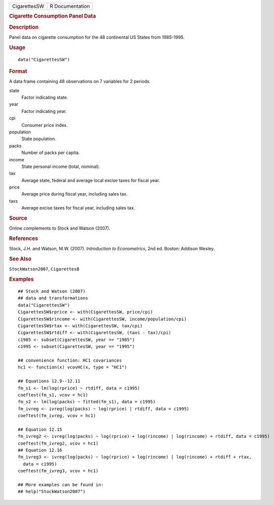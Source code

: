 .. container::

   ============ ===============
   CigarettesSW R Documentation
   ============ ===============

   .. rubric:: Cigarette Consumption Panel Data
      :name: cigarette-consumption-panel-data

   .. rubric:: Description
      :name: description

   Panel data on cigarette consumption for the 48 continental US States
   from 1985–1995.

   .. rubric:: Usage
      :name: usage

   ::

      data("CigarettesSW")

   .. rubric:: Format
      :name: format

   A data frame containing 48 observations on 7 variables for 2 periods.

   state
      Factor indicating state.

   year
      Factor indicating year.

   cpi
      Consumer price index.

   population
      State population.

   packs
      Number of packs per capita.

   income
      State personal income (total, nominal).

   tax
      Average state, federal and average local excise taxes for fiscal
      year.

   price
      Average price during fiscal year, including sales tax.

   taxs
      Average excise taxes for fiscal year, including sales tax.

   .. rubric:: Source
      :name: source

   Online complements to Stock and Watson (2007).

   .. rubric:: References
      :name: references

   Stock, J.H. and Watson, M.W. (2007). *Introduction to Econometrics*,
   2nd ed. Boston: Addison Wesley.

   .. rubric:: See Also
      :name: see-also

   ``StockWatson2007``, ``CigarettesB``

   .. rubric:: Examples
      :name: examples

   ::

      ## Stock and Watson (2007)
      ## data and transformations 
      data("CigarettesSW")
      CigarettesSW$rprice <- with(CigarettesSW, price/cpi)
      CigarettesSW$rincome <- with(CigarettesSW, income/population/cpi)
      CigarettesSW$rtax <- with(CigarettesSW, tax/cpi)
      CigarettesSW$rtdiff <- with(CigarettesSW, (taxs - tax)/cpi)
      c1985 <- subset(CigarettesSW, year == "1985")
      c1995 <- subset(CigarettesSW, year == "1995")

      ## convenience function: HC1 covariances
      hc1 <- function(x) vcovHC(x, type = "HC1")

      ## Equations 12.9--12.11
      fm_s1 <- lm(log(rprice) ~ rtdiff, data = c1995)
      coeftest(fm_s1, vcov = hc1)
      fm_s2 <- lm(log(packs) ~ fitted(fm_s1), data = c1995)
      fm_ivreg <- ivreg(log(packs) ~ log(rprice) | rtdiff, data = c1995)
      coeftest(fm_ivreg, vcov = hc1)

      ## Equation 12.15
      fm_ivreg2 <- ivreg(log(packs) ~ log(rprice) + log(rincome) | log(rincome) + rtdiff, data = c1995)
      coeftest(fm_ivreg2, vcov = hc1)
      ## Equation 12.16
      fm_ivreg3 <- ivreg(log(packs) ~ log(rprice) + log(rincome) | log(rincome) + rtdiff + rtax,
        data = c1995)
      coeftest(fm_ivreg3, vcov = hc1)

      ## More examples can be found in:
      ## help("StockWatson2007")
